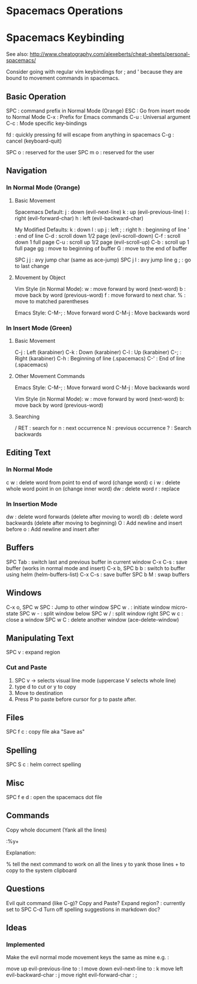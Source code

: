 * Spacemacs Operations
  :PROPERTIES:
  :CUSTOM_ID: spacemacs-operations
  :END:

* Spacemacs Keybinding
  :PROPERTIES:
  :CUSTOM_ID: spacemacs-keybinding
  :END:

See also:
http://www.cheatography.com/alexeberts/cheat-sheets/personal-spacemacs/

Consider going with regular vim keybindings for ; and ' because they are
bound to movement commands in spacemacs.

** Basic Operation
   :PROPERTIES:
   :CUSTOM_ID: basic-operation
   :END:

SPC : command prefix in Normal Mode (Orange) 
ESC : Go from insert mode to Normal Mode 
C-x : Prefix for Emacs commands
C-u : Universal argument
C-c : Mode specific key-bindings

fd : quickly pressing fd will escape from anything in spacemacs C-g :
cancel (keyboard-quit)

SPC o : reserved for the user SPC m o : reserved for the user

** Navigation
   :PROPERTIES:
   :CUSTOM_ID: navigation
   :END:

*** In Normal Mode (Orange)
    :PROPERTIES:
    :CUSTOM_ID: in-normal-mode-orange
    :END:

**** Basic Movement
     :PROPERTIES:
     :CUSTOM_ID: basic-movement
     :END:

Spacemacs Default: j : down (evil-next-line) k : up (evil-previous-line)
l : right (evil-forward-char) h : left (evil-backward-char)

My Modified Defaults: k : down l : up j : left ; : right h : beginning
of line ' : end of line C-d : scroll down 1/2 page (evil-scroll-down)
C-f : scroll down 1 full page C-u : scroll up 1/2 page (evil-scroll-up)
C-b : scroll up 1 full page gg : move to beginning of buffer G : move to
the end of buffer

SPC j j : avy jump char (same as ace-jump) SPC j l : avy jump line g ; :
go to last change

**** Movement by Object
     :PROPERTIES:
     :CUSTOM_ID: movement-by-object
     :END:

Vim Style (in Normal Mode): w : move forward by word (next-word) b :
move back by word (previous-word) f : move forward to next char. % :
move to matched parentheses

Emacs Style: C-M-; : Move forward word C-M-j : Move backwards word

*** In Insert Mode (Green)
    :PROPERTIES:
    :CUSTOM_ID: in-insert-mode-green
    :END:

**** Basic Movement
     :PROPERTIES:
     :CUSTOM_ID: basic-movement-1
     :END:

C-j : Left (karabiner) C-k : Down (karabiner) C-l : Up (karabiner) C-; :
Right (karabiner) C-h : Beginning of line (.spacemacs) C-' : End of line
(.spacemacs)

**** Other Movement Commands
     :PROPERTIES:
     :CUSTOM_ID: other-movement-commands
     :END:

Emacs Style: C-M-; : Move forward word C-M-j : Move backwards word

Vim Style (in Normal Mode): w : move forward by word (next-word) b: move
back by word (previous-word)

**** Searching
     :PROPERTIES:
     :CUSTOM_ID: searching
     :END:

/ RET : search for n : next occurrence N : previous occurrence ? :
Search backwards

** Editing Text
   :PROPERTIES:
   :CUSTOM_ID: editing-text
   :END:

*** In Normal Mode
    :PROPERTIES:
    :CUSTOM_ID: in-normal-mode
    :END:

c w : delete word from point to end of word (change word) c i w : delete
whole word point in on (change inner word) dw : delete word r : replace

*** In Insertion Mode
    :PROPERTIES:
    :CUSTOM_ID: in-insertion-mode
    :END:

dw : delete word forwards (delete after moving to word) db : delete word
backwards (delete after moving to beginning) O : Add newline and insert
before o : Add newline and insert after

** Buffers
   :PROPERTIES:
   :CUSTOM_ID: buffers
   :END:

SPC Tab : switch last and previous buffer in current window C-x C-s :
save buffer (works in normal mode and insert) C-x b, SPC b b : switch to
buffer using helm (helm-buffers-list) C-x C-s : save buffer SPC b M :
swap buffers

** Windows
   :PROPERTIES:
   :CUSTOM_ID: windows
   :END:

C-x o, SPC w SPC : Jump to other window SPC w . : initiate window
micro-state SPC w - : split window below SPC w / : split window right
SPC w c : close a window SPC w C : delete another window
(ace-delete-window)

** Manipulating Text
   :PROPERTIES:
   :CUSTOM_ID: manipulating-text
   :END:

SPC v : expand region

*** Cut and Paste
    :PROPERTIES:
    :CUSTOM_ID: cut-and-paste
    :END:

1) SPC v -> selects visual line mode (uppercase V selects whole line)
2) type d to cut or y to copy
3) Move to destination
4) Press P to paste before cursor for p to paste after.

** Files
SPC f c : copy file aka "Save as"

** Spelling
   :PROPERTIES:
   :CUSTOM_ID: spelling
   :END:

SPC S c : helm correct spelling

** Misc
   :PROPERTIES:
   :CUSTOM_ID: misc
   :END:

SPC f e d : open the spacemacs dot file

** Commands
   :PROPERTIES:
   :CUSTOM_ID: commands
   :END:

Copy whole document (Yank all the lines)

:%y+

Explanation:

% tell the next command to work on all the lines y to yank those lines +
to copy to the system clipboard

** Questions
   :PROPERTIES:
   :CUSTOM_ID: questions
   :END:

Evil quit command (like C-g)? Copy and Paste? Expand region? : currently
set to SPC C-d Turn off spelling suggestions in markdown doc?

** Ideas
   :PROPERTIES:
   :CUSTOM_ID: ideas
   :END:

*** Implemented
    :PROPERTIES:
    :CUSTOM_ID: implemented
    :END:

Make the evil normal mode movement keys the same as mine e.g. :

move up evil-previous-line to : l move down evil-next-line to : k move
left evil-backward-char : j move right evil-forward-char : ;
